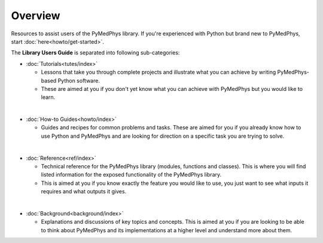 ======================
Overview
======================

Resources to assist users of the PyMedPhys library. If you're experienced with
Python but brand new to PyMedPhys, start :doc:`here<howto/get-started>`.

The **Library Users Guide** is separated into following sub-categories:

- :doc:`Tutorials<tutes/index>`

  - Lessons that take you through complete projects and illustrate what you can
    achieve by writing PyMedPhys-based Python software.
  - These are aimed at you if you don't yet know what you can achieve with
    PyMedPhys but you would like to learn.

|

- :doc:`How-to Guides<howto/index>`

  - Guides and recipes for common problems and tasks. These are aimed for you
    if you already know how to use Python and PyMedPhys and are looking for
    direction on a specific task you are trying to solve.

|

- :doc:`Reference<ref/index>`

  - Technical reference for the PyMedPhys library (modules, functions and
    classes). This is where you will find listed information for the exposed
    functionality of the PyMedPhys library.
  - This is aimed at you if you know exactly the feature you would like to use,
    you just want to see what inputs it requires and what outputs it gives.

|

- :doc:`Background<background/index>`

  - Explanations and discussions of key topics and concepts. This is aimed at
    you if you are looking to be able to think about PyMedPhys and its
    implementations at a higher level and understand more about them.

